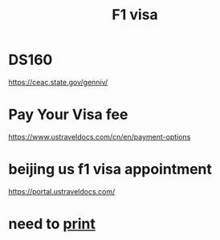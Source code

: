 :PROPERTIES:
:ID:       96f996d5-3be7-4eea-b667-8935f093d6f6
:END:
#+title: F1 visa

* DS160
https://ceac.state.gov/genniv/

* Pay Your Visa fee
https://www.ustraveldocs.com/cn/en/payment-options

* beijing us f1 visa appointment
https://portal.ustraveldocs.com/

* need to [[id:be61cea5-4926-45e8-9caa-5b884041c72b][print]] 

